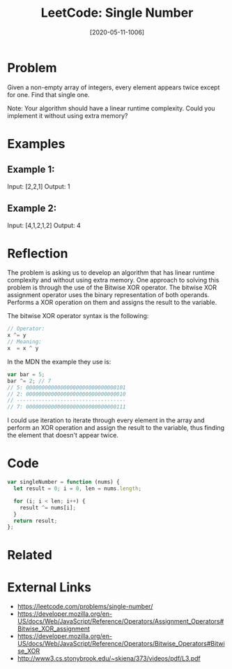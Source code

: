 #+TITLE:LeetCode: Single Number
#+DATE: [2020-05-11-1006]
#+KEYWORDS: #leetcode

* Problem
Given a non-empty array of integers, every element appears twice except for one. Find that single one.

Note:
Your algorithm should have a linear runtime complexity. Could you implement it without using extra memory?

* Examples
** Example 1:
Input: [2,2,1]
Output: 1

** Example 2:
Input: [4,1,2,1,2]
Output: 4

* Reflection
The problem is asking us to develop an algorithm that has linear runtime complexity and without using extra memory. One approach to solving this problem is through the use of the Bitwise XOR operator. The bitwise XOR assignment operator uses the binary representation of both operands. Performs a XOR operation on them and assigns the result to the variable.

The bitwise XOR operator syntax is the following:
#+BEGIN_SRC js
// Operator:
x ^= y
// Meaning:
x  = x ^ y

#+END_SRC

In the MDN the example they use is:
#+BEGIN_SRC js
var bar = 5;
bar ^= 2; // 7
// 5: 00000000000000000000000000000101
// 2: 00000000000000000000000000000010
// -----------------------------------
// 7: 00000000000000000000000000000111
#+END_SRC

I could use iteration to iterate through every element in the array and perform an XOR operation and assign the result to the variable, thus finding the element that doesn't appear twice.

* Code
#+BEGIN_SRC js
var singleNumber = function (nums) {
  let result = 0; i = 0, len = nums.length;

  for (i; i < len; i++) {
    result ^= nums[i];
  }
  return result;
};
#+END_SRC

* Related
* External Links
- https://leetcode.com/problems/single-number/
- https://developer.mozilla.org/en-US/docs/Web/JavaScript/Reference/Operators/Assignment_Operators#Bitwise_XOR_assignment
- https://developer.mozilla.org/en-US/docs/Web/JavaScript/Reference/Operators/Bitwise_Operators#Bitwise_XOR
- http://www3.cs.stonybrook.edu/~skiena/373/videos/pdf/L3.pdf
